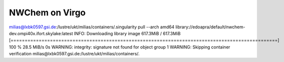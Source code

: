 NWChem on Virgo
===============

milias@lxbk0597.gsi.de:/lustre/ukt/milias/containers/.singularity pull --arch amd64 library://edoapra/default/nwchem-dev.ompi40x.ifort.skylake:latest
INFO:    Downloading library image
617.3MiB / 617.3MiB [===============================================================================================] 100 % 28.5 MiB/s 0s
WARNING: integrity: signature not found for object group 1
WARNING: Skipping container verification
milias@lxbk0597.gsi.de:/lustre/ukt/milias/containers/.



